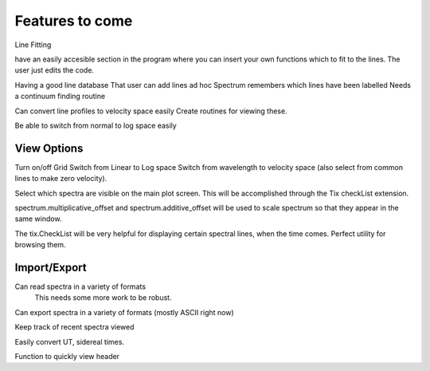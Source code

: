 ==================================================
Features to come
==================================================


Line Fitting



have an easily accesible section in the program where you can insert your own functions which to fit to the lines. The user just edits the code.

Having a good line database 
That user can add lines ad hoc
Spectrum remembers which lines have been labelled
Needs a continuum finding routine

Can convert line profiles to velocity space easily
Create routines for viewing these.

Be able to switch from normal to log space easily


View Options
==================================================

Turn on/off Grid
Switch from Linear to Log space
Switch from wavelength to velocity space (also select from common lines to make zero velocity).

Select which spectra are visible on the main plot screen. This will be accomplished through the Tix checkList extension.

spectrum.multiplicative_offset and spectrum.additive_offset will be used to scale spectrum so that they appear in the same window.

The tix.CheckList will be very helpful for displaying certain spectral lines, when the time comes. Perfect utility for browsing them.


Import/Export
==================================================

Can read spectra in a variety of formats
        This needs some more work to be robust.

Can export spectra in a variety of formats (mostly ASCII right now)

Keep track of recent spectra viewed

Easily convert UT, sidereal times.

Function to quickly view header


